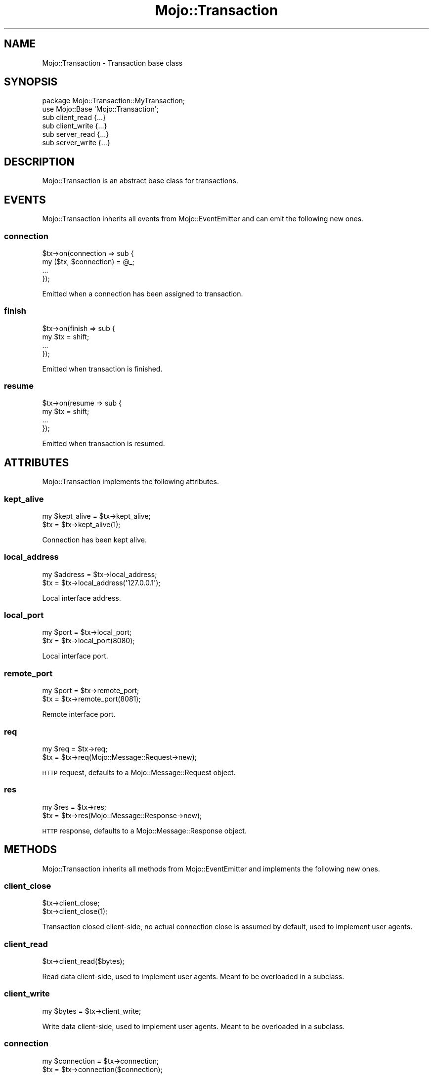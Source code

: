 .\" Automatically generated by Pod::Man 2.22 (Pod::Simple 3.13)
.\"
.\" Standard preamble:
.\" ========================================================================
.de Sp \" Vertical space (when we can't use .PP)
.if t .sp .5v
.if n .sp
..
.de Vb \" Begin verbatim text
.ft CW
.nf
.ne \\$1
..
.de Ve \" End verbatim text
.ft R
.fi
..
.\" Set up some character translations and predefined strings.  \*(-- will
.\" give an unbreakable dash, \*(PI will give pi, \*(L" will give a left
.\" double quote, and \*(R" will give a right double quote.  \*(C+ will
.\" give a nicer C++.  Capital omega is used to do unbreakable dashes and
.\" therefore won't be available.  \*(C` and \*(C' expand to `' in nroff,
.\" nothing in troff, for use with C<>.
.tr \(*W-
.ds C+ C\v'-.1v'\h'-1p'\s-2+\h'-1p'+\s0\v'.1v'\h'-1p'
.ie n \{\
.    ds -- \(*W-
.    ds PI pi
.    if (\n(.H=4u)&(1m=24u) .ds -- \(*W\h'-12u'\(*W\h'-12u'-\" diablo 10 pitch
.    if (\n(.H=4u)&(1m=20u) .ds -- \(*W\h'-12u'\(*W\h'-8u'-\"  diablo 12 pitch
.    ds L" ""
.    ds R" ""
.    ds C` ""
.    ds C' ""
'br\}
.el\{\
.    ds -- \|\(em\|
.    ds PI \(*p
.    ds L" ``
.    ds R" ''
'br\}
.\"
.\" Escape single quotes in literal strings from groff's Unicode transform.
.ie \n(.g .ds Aq \(aq
.el       .ds Aq '
.\"
.\" If the F register is turned on, we'll generate index entries on stderr for
.\" titles (.TH), headers (.SH), subsections (.SS), items (.Ip), and index
.\" entries marked with X<> in POD.  Of course, you'll have to process the
.\" output yourself in some meaningful fashion.
.ie \nF \{\
.    de IX
.    tm Index:\\$1\t\\n%\t"\\$2"
..
.    nr % 0
.    rr F
.\}
.el \{\
.    de IX
..
.\}
.\"
.\" Accent mark definitions (@(#)ms.acc 1.5 88/02/08 SMI; from UCB 4.2).
.\" Fear.  Run.  Save yourself.  No user-serviceable parts.
.    \" fudge factors for nroff and troff
.if n \{\
.    ds #H 0
.    ds #V .8m
.    ds #F .3m
.    ds #[ \f1
.    ds #] \fP
.\}
.if t \{\
.    ds #H ((1u-(\\\\n(.fu%2u))*.13m)
.    ds #V .6m
.    ds #F 0
.    ds #[ \&
.    ds #] \&
.\}
.    \" simple accents for nroff and troff
.if n \{\
.    ds ' \&
.    ds ` \&
.    ds ^ \&
.    ds , \&
.    ds ~ ~
.    ds /
.\}
.if t \{\
.    ds ' \\k:\h'-(\\n(.wu*8/10-\*(#H)'\'\h"|\\n:u"
.    ds ` \\k:\h'-(\\n(.wu*8/10-\*(#H)'\`\h'|\\n:u'
.    ds ^ \\k:\h'-(\\n(.wu*10/11-\*(#H)'^\h'|\\n:u'
.    ds , \\k:\h'-(\\n(.wu*8/10)',\h'|\\n:u'
.    ds ~ \\k:\h'-(\\n(.wu-\*(#H-.1m)'~\h'|\\n:u'
.    ds / \\k:\h'-(\\n(.wu*8/10-\*(#H)'\z\(sl\h'|\\n:u'
.\}
.    \" troff and (daisy-wheel) nroff accents
.ds : \\k:\h'-(\\n(.wu*8/10-\*(#H+.1m+\*(#F)'\v'-\*(#V'\z.\h'.2m+\*(#F'.\h'|\\n:u'\v'\*(#V'
.ds 8 \h'\*(#H'\(*b\h'-\*(#H'
.ds o \\k:\h'-(\\n(.wu+\w'\(de'u-\*(#H)/2u'\v'-.3n'\*(#[\z\(de\v'.3n'\h'|\\n:u'\*(#]
.ds d- \h'\*(#H'\(pd\h'-\w'~'u'\v'-.25m'\f2\(hy\fP\v'.25m'\h'-\*(#H'
.ds D- D\\k:\h'-\w'D'u'\v'-.11m'\z\(hy\v'.11m'\h'|\\n:u'
.ds th \*(#[\v'.3m'\s+1I\s-1\v'-.3m'\h'-(\w'I'u*2/3)'\s-1o\s+1\*(#]
.ds Th \*(#[\s+2I\s-2\h'-\w'I'u*3/5'\v'-.3m'o\v'.3m'\*(#]
.ds ae a\h'-(\w'a'u*4/10)'e
.ds Ae A\h'-(\w'A'u*4/10)'E
.    \" corrections for vroff
.if v .ds ~ \\k:\h'-(\\n(.wu*9/10-\*(#H)'\s-2\u~\d\s+2\h'|\\n:u'
.if v .ds ^ \\k:\h'-(\\n(.wu*10/11-\*(#H)'\v'-.4m'^\v'.4m'\h'|\\n:u'
.    \" for low resolution devices (crt and lpr)
.if \n(.H>23 .if \n(.V>19 \
\{\
.    ds : e
.    ds 8 ss
.    ds o a
.    ds d- d\h'-1'\(ga
.    ds D- D\h'-1'\(hy
.    ds th \o'bp'
.    ds Th \o'LP'
.    ds ae ae
.    ds Ae AE
.\}
.rm #[ #] #H #V #F C
.\" ========================================================================
.\"
.IX Title "Mojo::Transaction 3"
.TH Mojo::Transaction 3 "2014-02-26" "perl v5.10.1" "User Contributed Perl Documentation"
.\" For nroff, turn off justification.  Always turn off hyphenation; it makes
.\" way too many mistakes in technical documents.
.if n .ad l
.nh
.SH "NAME"
Mojo::Transaction \- Transaction base class
.SH "SYNOPSIS"
.IX Header "SYNOPSIS"
.Vb 2
\&  package Mojo::Transaction::MyTransaction;
\&  use Mojo::Base \*(AqMojo::Transaction\*(Aq;
\&
\&  sub client_read  {...}
\&  sub client_write {...}
\&  sub server_read  {...}
\&  sub server_write {...}
.Ve
.SH "DESCRIPTION"
.IX Header "DESCRIPTION"
Mojo::Transaction is an abstract base class for transactions.
.SH "EVENTS"
.IX Header "EVENTS"
Mojo::Transaction inherits all events from Mojo::EventEmitter and can
emit the following new ones.
.SS "connection"
.IX Subsection "connection"
.Vb 4
\&  $tx\->on(connection => sub {
\&    my ($tx, $connection) = @_;
\&    ...
\&  });
.Ve
.PP
Emitted when a connection has been assigned to transaction.
.SS "finish"
.IX Subsection "finish"
.Vb 4
\&  $tx\->on(finish => sub {
\&    my $tx = shift;
\&    ...
\&  });
.Ve
.PP
Emitted when transaction is finished.
.SS "resume"
.IX Subsection "resume"
.Vb 4
\&  $tx\->on(resume => sub {
\&    my $tx = shift;
\&    ...
\&  });
.Ve
.PP
Emitted when transaction is resumed.
.SH "ATTRIBUTES"
.IX Header "ATTRIBUTES"
Mojo::Transaction implements the following attributes.
.SS "kept_alive"
.IX Subsection "kept_alive"
.Vb 2
\&  my $kept_alive = $tx\->kept_alive;
\&  $tx            = $tx\->kept_alive(1);
.Ve
.PP
Connection has been kept alive.
.SS "local_address"
.IX Subsection "local_address"
.Vb 2
\&  my $address = $tx\->local_address;
\&  $tx         = $tx\->local_address(\*(Aq127.0.0.1\*(Aq);
.Ve
.PP
Local interface address.
.SS "local_port"
.IX Subsection "local_port"
.Vb 2
\&  my $port = $tx\->local_port;
\&  $tx      = $tx\->local_port(8080);
.Ve
.PP
Local interface port.
.SS "remote_port"
.IX Subsection "remote_port"
.Vb 2
\&  my $port = $tx\->remote_port;
\&  $tx      = $tx\->remote_port(8081);
.Ve
.PP
Remote interface port.
.SS "req"
.IX Subsection "req"
.Vb 2
\&  my $req = $tx\->req;
\&  $tx     = $tx\->req(Mojo::Message::Request\->new);
.Ve
.PP
\&\s-1HTTP\s0 request, defaults to a Mojo::Message::Request object.
.SS "res"
.IX Subsection "res"
.Vb 2
\&  my $res = $tx\->res;
\&  $tx     = $tx\->res(Mojo::Message::Response\->new);
.Ve
.PP
\&\s-1HTTP\s0 response, defaults to a Mojo::Message::Response object.
.SH "METHODS"
.IX Header "METHODS"
Mojo::Transaction inherits all methods from Mojo::EventEmitter and
implements the following new ones.
.SS "client_close"
.IX Subsection "client_close"
.Vb 2
\&  $tx\->client_close;
\&  $tx\->client_close(1);
.Ve
.PP
Transaction closed client-side, no actual connection close is assumed by
default, used to implement user agents.
.SS "client_read"
.IX Subsection "client_read"
.Vb 1
\&  $tx\->client_read($bytes);
.Ve
.PP
Read data client-side, used to implement user agents. Meant to be overloaded
in a subclass.
.SS "client_write"
.IX Subsection "client_write"
.Vb 1
\&  my $bytes = $tx\->client_write;
.Ve
.PP
Write data client-side, used to implement user agents. Meant to be overloaded
in a subclass.
.SS "connection"
.IX Subsection "connection"
.Vb 2
\&  my $connection = $tx\->connection;
\&  $tx            = $tx\->connection($connection);
.Ve
.PP
Connection identifier or socket.
.SS "error"
.IX Subsection "error"
.Vb 2
\&  my $err          = $tx\->error;
\&  my ($err, $code) = $tx\->error;
.Ve
.PP
Error and code.
.SS "is_finished"
.IX Subsection "is_finished"
.Vb 1
\&  my $bool = $tx\->is_finished;
.Ve
.PP
Check if transaction is finished.
.SS "is_websocket"
.IX Subsection "is_websocket"
.Vb 1
\&  my $false = $tx\->is_websocket;
.Ve
.PP
False.
.SS "is_writing"
.IX Subsection "is_writing"
.Vb 1
\&  my $bool = $tx\->is_writing;
.Ve
.PP
Check if transaction is writing.
.SS "resume"
.IX Subsection "resume"
.Vb 1
\&  $tx = $tx\->resume;
.Ve
.PP
Resume transaction.
.SS "remote_address"
.IX Subsection "remote_address"
.Vb 2
\&  my $address = $tx\->remote_address;
\&  $tx         = $tx\->remote_address(\*(Aq127.0.0.1\*(Aq);
.Ve
.PP
Remote interface address.
.SS "server_close"
.IX Subsection "server_close"
.Vb 1
\&  $tx\->server_close;
.Ve
.PP
Transaction closed server-side, used to implement web servers.
.SS "server_read"
.IX Subsection "server_read"
.Vb 1
\&  $tx\->server_read($bytes);
.Ve
.PP
Read data server-side, used to implement web servers. Meant to be overloaded
in a subclass.
.SS "server_write"
.IX Subsection "server_write"
.Vb 1
\&  my $bytes = $tx\->server_write;
.Ve
.PP
Write data server-side, used to implement web servers. Meant to be overloaded
in a subclass.
.SS "success"
.IX Subsection "success"
.Vb 1
\&  my $res = $tx\->success;
.Ve
.PP
Returns the Mojo::Message::Response object from \*(L"res\*(R" if transaction
was successful or \f(CW\*(C`undef\*(C'\fR otherwise. Connection and parser errors have only a
message in \*(L"error\*(R", 400 and 500 responses also a code.
.PP
.Vb 6
\&  # Sensible exception handling
\&  if (my $res = $tx\->success) { say $res\->body }
\&  else {
\&    my ($err, $code) = $tx\->error;
\&    say $code ? "$code response: $err" : "Connection error: $err";
\&  }
.Ve
.SH "SEE ALSO"
.IX Header "SEE ALSO"
Mojolicious, Mojolicious::Guides, <http://mojolicio.us>.

